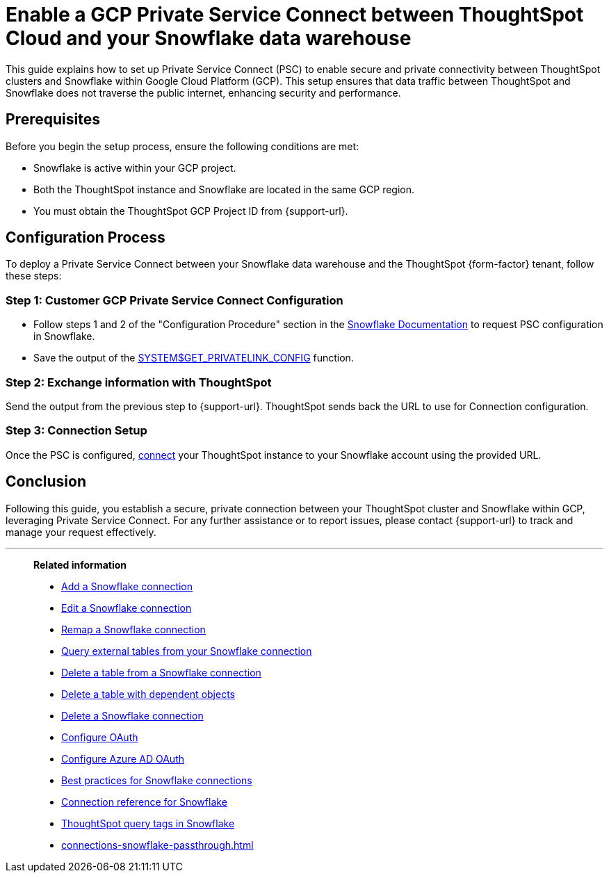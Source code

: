 = Enable a GCP Private Service Connect between ThoughtSpot Cloud and your {connection} data warehouse
:last_updated: 3/16/2021
:linkattrs:
:experimental:
:page-layout: default-cloud
:page-aliases:
:description: This guide explains how to set up Private Service Connect to enable connectivity between ThoughtSpot clusters and Snowflake within Google Cloud Platform.
:connection: Snowflake
:jira: SCAL-205490

This guide explains how to set up Private Service Connect (PSC) to enable secure and private connectivity between ThoughtSpot clusters and Snowflake within Google Cloud Platform (GCP). This setup ensures that data traffic between ThoughtSpot and Snowflake does not traverse the public internet, enhancing security and performance.

== Prerequisites

Before you begin the setup process, ensure the following conditions are met:

* Snowflake is active within your GCP project.
* Both the ThoughtSpot instance and Snowflake are located in the same GCP region.
* You must obtain the ThoughtSpot GCP Project ID from {support-url}.


== Configuration Process

To deploy a Private Service Connect between your Snowflake data warehouse and the ThoughtSpot {form-factor} tenant, follow these steps:

=== Step 1: Customer GCP Private Service Connect Configuration

* Follow steps 1 and 2 of the "Configuration Procedure" section in the link:https://docs.snowflake.com/en/user-guide/private-service-connect-google[Snowflake Documentation^] to request PSC configuration in Snowflake.
* Save the output of the link:https://docs.snowflake.com/en/sql-reference/functions/system_get_privatelink_config[SYSTEM$GET_PRIVATELINK_CONFIG^] function.

=== Step 2: Exchange information with ThoughtSpot

Send the output from the previous step to {support-url}. ThoughtSpot sends back the URL to use for Connection configuration.

=== Step 3: Connection Setup

Once the PSC is configured, xref:connections-snowflake-add.adoc[connect] your ThoughtSpot instance to your Snowflake account using the provided URL.

== Conclusion

Following this guide, you establish a secure, private connection between your ThoughtSpot cluster and Snowflake within GCP, leveraging Private Service Connect. For any further assistance or to report issues, please contact {support-url} to track and manage your request effectively.



'''
> **Related information**
>
> * xref:connections-snowflake-add.adoc[Add a {connection} connection]
> * xref:connections-snowflake-edit.adoc[Edit a {connection} connection]
> * xref:connections-snowflake-remap.adoc[Remap a {connection} connection]
> * xref:connections-snowflake-external-tables.adoc[Query external tables from your {connection} connection]
> * xref:connections-snowflake-delete-table.adoc[Delete a table from a {connection} connection]
> * xref:connections-snowflake-delete-table-dependencies.adoc[Delete a table with dependent objects]
> * xref:connections-snowflake-delete.adoc[Delete a {connection} connection]
> * xref:connections-snowflake-oauth.adoc[Configure OAuth]
> * xref:connections-snowflake-azure-ad-oauth.adoc[Configure Azure AD OAuth]
> * xref:connections-snowflake-best.adoc[Best practices for {connection} connections]
> * xref:connections-snowflake-reference.adoc[Connection reference for {connection}]
> * xref:10.1.0.cl@cloud:ROOT:connections-query-tags.adoc#tag-snowflake[ThoughtSpot query tags in Snowflake]
> * xref:connections-snowflake-passthrough.adoc[]
